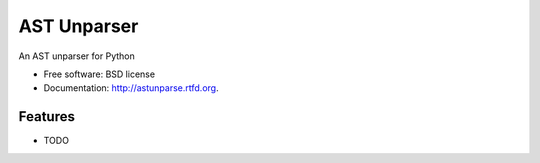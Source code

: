 ===============================
AST Unparser
===============================

.. This is an example of how the readme could be decorated with badges.
    .. image:: https://badge.fury.io/py/astunparse.png
        :target: http://badge.fury.io/py/astunparse

    .. image:: https://travis-ci.org/<your github username>/astunparse.png?branch=master
        :target: https://travis-ci.org/<your github username>/astunparse

    .. image:: https://pypip.in/d/astunparse/badge.png
        :target: https://crate.io/packages/astunparse?version=latest


An AST unparser for Python

* Free software: BSD license
* Documentation: http://astunparse.rtfd.org.

Features
--------

* TODO